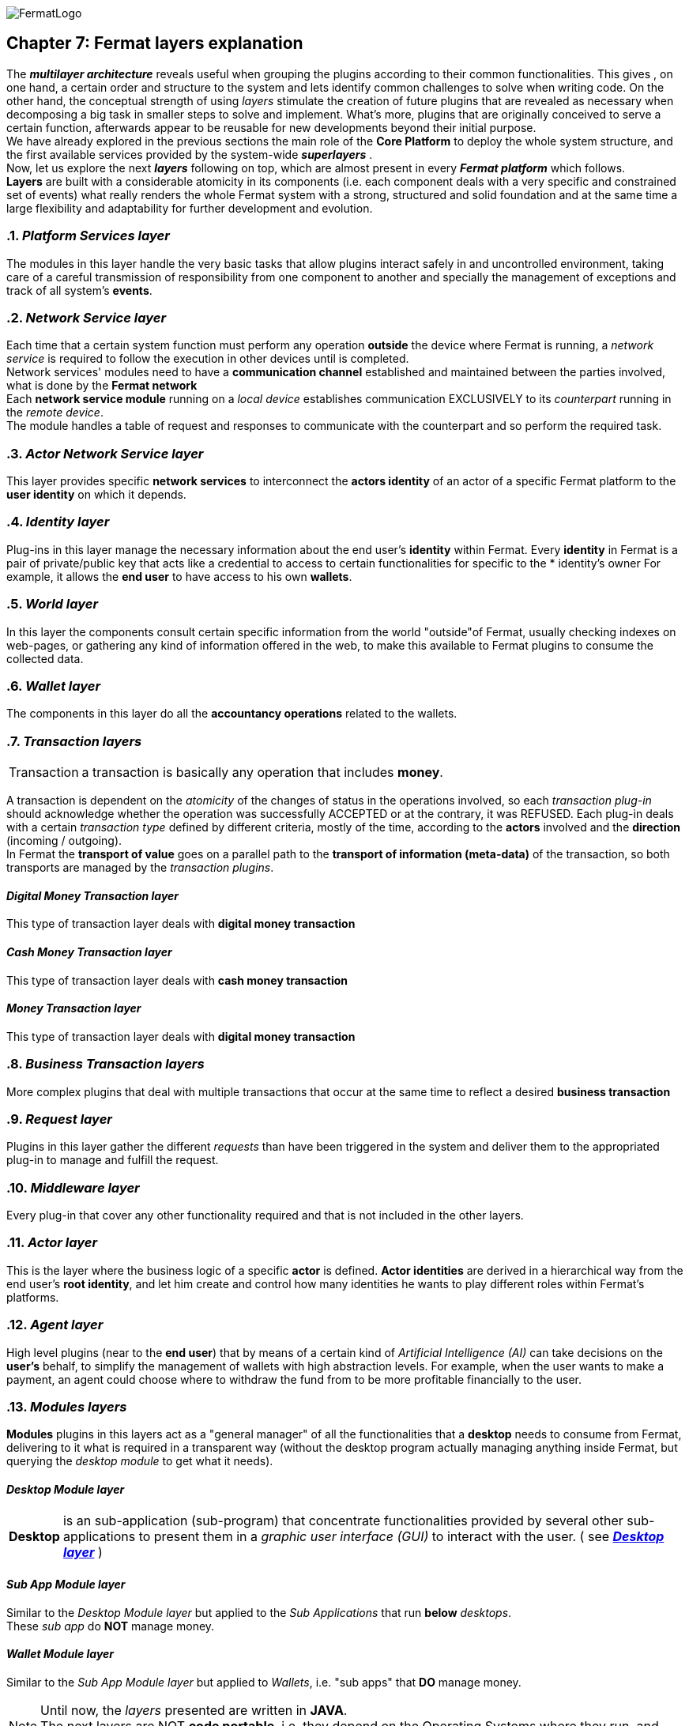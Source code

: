 :numbered!:
image::https://raw.githubusercontent.com/bitDubai/media-kit/master/Readme%20Image/Fermat%20Logotype/Fermat_Logo_3D.png[FermatLogo]

[[layersExplanation]]
== Chapter 7: Fermat layers explanation

The *_multilayer architecture_* reveals useful when grouping the plugins according to their common functionalities. This gives , on one hand, a certain order and structure to the system and lets identify common challenges to solve when writing code. On the other hand, the conceptual strength of using _layers_ stimulate the creation of future plugins that are revealed as necessary when decomposing a big task in smaller steps to solve and implement. What's more, plugins that are originally conceived to serve a certain function, afterwards appear to be reusable for new developments beyond their initial purpose. +
We have already explored in the previous sections the main role of the *Core Platform* to deploy the whole system structure, and the first available services provided by the system-wide *_superlayers_* . +
Now, let us explore the next *_layers_* following on top, which are almost present in every *_Fermat platform_* which follows. +
*Layers* are built with a considerable atomicity in its components (i.e. each component deals with a very specific and constrained set of events) what really renders the whole Fermat system with a strong, structured and solid foundation and at the same time a large flexibility and adaptability for further development and evolution. +

:numbered: [start=5]

=== _Platform Services layer_
The modules in this layer handle the very basic tasks that allow plugins interact safely in and uncontrolled environment, taking care of a careful transmission of responsibility from one component to another and specially the management of exceptions and track of all system's *events*.

////
=== _Hardware layer_
As Fermat runs distributed in different devices, this layer has the modules necessary to identify each of this devices _independently_ of the user that is logged in, and also to provide all the device's information that is needed for the system to run.+

=== _Users layer_
Fermat is a multiuser and multi-device system. Therefore, depending on how the user interacts with Fermat, users are divided into certain _users categories_ which allow to properly handle the user's activity within Fermat. +
=== _Plug-in layer_
=== _License layer_
Fermat system ensures a _micro-license_ system to let the developer of a certain plug-in or certain wallet or any other module to charge a *fee* for the use of the component, and the revenue is enforced programmatically by Fermat to reach the license owner.    
Plug-in :: +
////

=== _Network Service layer_
Each time that a certain system function must perform any operation *outside* the device where Fermat is running, a _network service_ is required to follow the execution in other devices until is completed. +
Network services' modules need to have a *communication channel* established and maintained between the parties involved, what is done by the *Fermat network*  +
Each *network service module* running on a _local device_ establishes communication EXCLUSIVELY to its _counterpart_ running in the _remote device_. +
The module handles a table of request and responses to communicate with the counterpart and so perform the required task. +

=== _Actor Network Service layer_
This layer provides specific *network services* to interconnect the *actors identity* of an actor of a specific Fermat platform to the *user identity* on which it depends. + 

=== _Identity layer_
Plug-ins in this layer manage the necessary information about the end user's *identity* within Fermat. Every *identity* in Fermat is a pair of private/public key that acts like a credential to access to certain functionalities for specific to the * identity's owner For example, it allows the *end user* to have access to his own *wallets*. +

=== _World layer_
In this layer the components consult certain specific information from the world "outside"of Fermat, usually checking indexes on web-pages, or gathering any kind of information offered in the web, to make this available to Fermat plugins to consume the collected data.

=== _Wallet layer_
The components in this layer do all the *accountancy operations* related to the wallets.

=== _Transaction layers_
[horizontal]
Transaction :: a transaction is basically any operation that includes *money*. 

A transaction is dependent on the _atomicity_ of the changes of status in the operations involved, so each _transaction plug-in_ should acknowledge whether the operation was successfully ACCEPTED or at the contrary, it was REFUSED.
Each plug-in deals with a certain _transaction type_ defined by different criteria, mostly of the time, according to the *actors* involved and the *direction* (incoming / outgoing). +
In Fermat the *transport of value* goes on a parallel path to the *transport of information (meta-data)* of the transaction, so both transports are managed by the _transaction plugins_.

:numbered!:
==== _Digital Money Transaction layer_
This type of transaction layer deals with *digital money transaction*

==== _Cash Money Transaction layer_
This type of transaction layer deals with *cash money transaction*

==== _Money Transaction layer_
This type of transaction layer deals with *digital money transaction*

:numbered:
=== _Business Transaction layers_
More complex plugins that deal with multiple transactions that occur at the same time to reflect a desired *business transaction* 

=== _Request layer_
Plugins in this layer gather the different _requests_ than have been triggered in the system and deliver them to the appropriated plug-in to manage and fulfill the request.

=== _Middleware layer_
Every plug-in that cover any other functionality required and that is not included in the other layers.

[[actorLayer]]
=== _Actor layer_
This is the layer where the business logic of a specific *actor* is defined. *Actor identities* are derived in a hierarchical way from the end user's *root identity*, and let him create and control how many identities he wants to play different roles within Fermat's platforms.

=== _Agent layer_
High level plugins (near to the *end user*) that by means of a certain kind of _Artificial Intelligence (AI)_ can take decisions on the *user's* behalf, to simplify the management of wallets  with high abstraction levels. For example, when the user wants to make a payment, an agent could choose where to withdraw the fund from to be more profitable financially to the user.

=== _Modules layers_
*Modules* plugins in this layers act as a "general manager" of all the functionalities that a *desktop* needs to consume from Fermat, delivering to it what is required in a transparent way (without the desktop program actually managing anything inside Fermat, but querying the _desktop module_ to get what it needs).

:numbered!:
==== _Desktop Module layer_
[horizontal]
*Desktop* :: is an sub-application (sub-program) that concentrate functionalities provided by several other sub-applications to present them in a _graphic user interface (GUI)_ to interact with the user. ( see <<desktopLayer>> ) +

==== _Sub App Module layer_
Similar to the _Desktop Module layer_ but applied to the _Sub Applications_ that run *below* _desktops_. +
These _sub app_ do *NOT* manage money.

==== _Wallet Module layer_
Similar to the _Sub App  Module layer_ but applied to _Wallets_, i.e. "sub apps" that *DO* manage money. +

NOTE: Until now, the _layers_ presented are written in *JAVA*. +
The next layers are NOT *code portable*, i.e. they depend on the Operating Systems where they run, and therefore are written in each OS's specific language.

:numbered:
[[desktopLayer]]
=== *_Desktop layer_*
In this layer live the part of the *desktop application* responsible of the GUI (Graphic User Interface) which has a *one-on-one* relationship to the component of the same name in the _Desktop Module Layer_

=== *_Subapp layer_*
In this layer live the part of the *sub app* responsible of the GUI (Graphic User Interface) which has a *one-on-one* relationship to the component of the same name in the _Sub App Module Layer_

=== *_Reference Wallet layer_*
In this layer live the part of the *wallet* responsible of the GUI (Graphic User Interface) and which manages the *wallets resources* (multimedia) and the *wallet navigation structure*. This also has a  *one-on-one* relationship to the component of the same name  in the _Wallet Module Layer_

:numbered!:
image::https://raw.githubusercontent.com/bitDubai/media-kit/master/Readme%20Image/Background/Front_Bitcoin_scn_low.jpg[FermatCoin]
  
==== _Continue Reading ..._
link:book-chapter-08.asciidoc[Next Chapter]

link:book-chapter-06.asciidoc[Previous Chapter]

